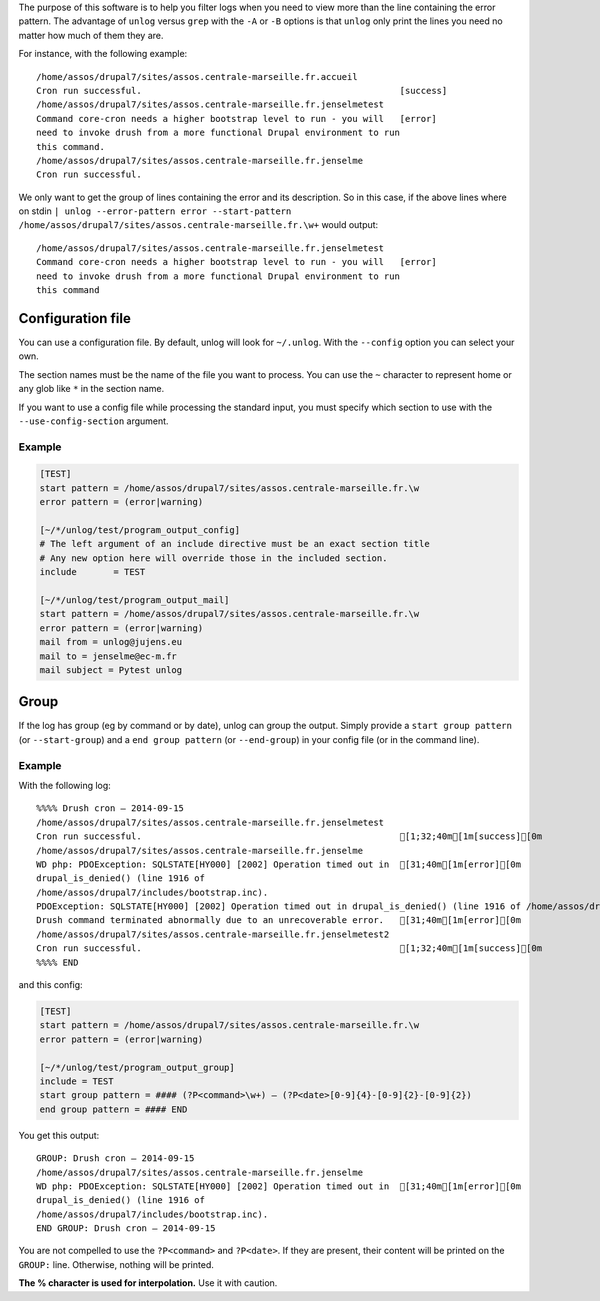 The purpose of this software is to help you filter logs when you need to view
more than the line containing the error pattern. The advantage of ``unlog``
versus ``grep`` with the ``-A`` or ``-B`` options is that ``unlog`` only print
the lines you need no matter how much of them they are.

For instance, with the following example:

::

   /home/assos/drupal7/sites/assos.centrale-marseille.fr.accueil
   Cron run successful.                                                 [success]
   /home/assos/drupal7/sites/assos.centrale-marseille.fr.jenselmetest
   Command core-cron needs a higher bootstrap level to run - you will   [error]
   need to invoke drush from a more functional Drupal environment to run
   this command.
   /home/assos/drupal7/sites/assos.centrale-marseille.fr.jenselme
   Cron run successful.

We only want to get the group of lines containing the error and its
description. So in this case, if the above lines where on stdin ``|
unlog --error-pattern error --start-pattern
/home/assos/drupal7/sites/assos.centrale-marseille.fr.\w+`` would output:

::

   /home/assos/drupal7/sites/assos.centrale-marseille.fr.jenselmetest
   Command core-cron needs a higher bootstrap level to run - you will   [error]
   need to invoke drush from a more functional Drupal environment to run
   this command


Configuration file
------------------

You can use a configuration file. By default, unlog will look for
``~/.unlog``. With the ``--config`` option you can select your own.

The section names must be the name of the file you want to process. You can use
the ``~`` character to represent home or any glob like ``*`` in the section
name.

If you want to use a config file while processing the standard input, you must
specify which section to use with the ``--use-config-section`` argument.


Example
~~~~~~~

.. code:: ini

	  [TEST]
	  start pattern = /home/assos/drupal7/sites/assos.centrale-marseille.fr.\w
	  error pattern = (error|warning)

	  [~/*/unlog/test/program_output_config]
	  # The left argument of an include directive must be an exact section title
	  # Any new option here will override those in the included section.
	  include	= TEST

	  [~/*/unlog/test/program_output_mail]
	  start pattern = /home/assos/drupal7/sites/assos.centrale-marseille.fr.\w
	  error pattern = (error|warning)
	  mail from = unlog@jujens.eu
	  mail to = jenselme@ec-m.fr
	  mail subject = Pytest unlog


Group
-----

If the log has group (eg by command or by date), unlog can group the
output. Simply provide a ``start group pattern`` (or ``--start-group``) and a
``end group pattern`` (or ``--end-group``) in your config file (or in the
command line).

Example
~~~~~~~

With the following log:

::

   %%%% Drush cron — 2014-09-15
   /home/assos/drupal7/sites/assos.centrale-marseille.fr.jenselmetest
   Cron run successful.                                                 [1;32;40m[1m[success][0m
   /home/assos/drupal7/sites/assos.centrale-marseille.fr.jenselme
   WD php: PDOException: SQLSTATE[HY000] [2002] Operation timed out in  [31;40m[1m[error][0m
   drupal_is_denied() (line 1916 of
   /home/assos/drupal7/includes/bootstrap.inc).
   PDOException: SQLSTATE[HY000] [2002] Operation timed out in drupal_is_denied() (line 1916 of /home/assos/drupal7/includes/bootstrap.inc).
   Drush command terminated abnormally due to an unrecoverable error.   [31;40m[1m[error][0m
   /home/assos/drupal7/sites/assos.centrale-marseille.fr.jenselmetest2
   Cron run successful.                                                 [1;32;40m[1m[success][0m
   %%%% END

and this config:

.. code:: ini

	  [TEST]
	  start pattern = /home/assos/drupal7/sites/assos.centrale-marseille.fr.\w
	  error pattern = (error|warning)

	  [~/*/unlog/test/program_output_group]
	  include = TEST
	  start group pattern = #### (?P<command>\w+) — (?P<date>[0-9]{4}-[0-9]{2}-[0-9]{2})
	  end group pattern = #### END

You get this output:

::

   GROUP: Drush cron — 2014-09-15
   /home/assos/drupal7/sites/assos.centrale-marseille.fr.jenselme
   WD php: PDOException: SQLSTATE[HY000] [2002] Operation timed out in  [31;40m[1m[error][0m
   drupal_is_denied() (line 1916 of
   /home/assos/drupal7/includes/bootstrap.inc).
   END GROUP: Drush cron — 2014-09-15

You are not compelled to use the ``?P<command>`` and ``?P<date>``. If they are
present, their content will be printed on the ``GROUP:`` line. Otherwise,
nothing will be printed.

**The % character is used for interpolation.** Use it with
caution.
